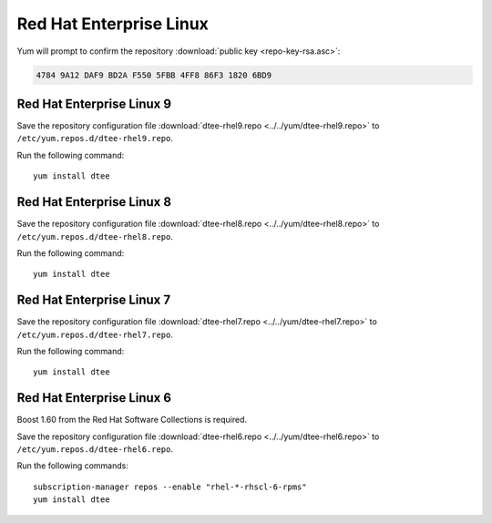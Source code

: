 Red Hat Enterprise Linux
========================

Yum will prompt to confirm the repository
:download:`public key <repo-key-rsa.asc>`:

.. code-block:: none

   4784 9A12 DAF9 BD2A F550 5FBB 4FF8 86F3 1820 6BD9

Red Hat Enterprise Linux 9
--------------------------

Save the repository configuration file
:download:`dtee-rhel9.repo <../../yum/dtee-rhel9.repo>`
to ``/etc/yum.repos.d/dtee-rhel9.repo``.

Run the following command::

    yum install dtee

Red Hat Enterprise Linux 8
--------------------------

Save the repository configuration file
:download:`dtee-rhel8.repo <../../yum/dtee-rhel8.repo>`
to ``/etc/yum.repos.d/dtee-rhel8.repo``.

Run the following command::

    yum install dtee

Red Hat Enterprise Linux 7
--------------------------

Save the repository configuration file
:download:`dtee-rhel7.repo <../../yum/dtee-rhel7.repo>`
to ``/etc/yum.repos.d/dtee-rhel7.repo``.

Run the following command::

    yum install dtee

Red Hat Enterprise Linux 6
--------------------------

Boost 1.60 from the Red Hat Software Collections is required.

Save the repository configuration file
:download:`dtee-rhel6.repo <../../yum/dtee-rhel6.repo>`
to ``/etc/yum.repos.d/dtee-rhel6.repo``.

Run the following commands::

    subscription-manager repos --enable "rhel-*-rhscl-6-rpms"
    yum install dtee
